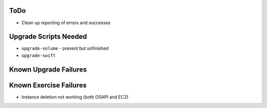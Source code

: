 ToDo
====

* Clean up reporting of errors and successes

Upgrade Scripts Needed
======================

* ``upgrade-volume`` - present but unfinished
* ``upgrade-swift``

Known Upgrade Failures
======================

Known Exercise Failures
=======================

* Instance deletion not working (both OSAPI and EC2)
